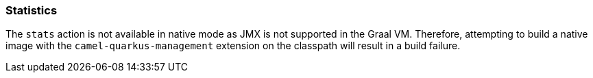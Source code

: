 === Statistics

The `stats` action is not available in native mode as JMX is not supported in the Graal VM.  Therefore, attempting to build a native image with the `camel-quarkus-management` extension on the classpath will result in a build failure.